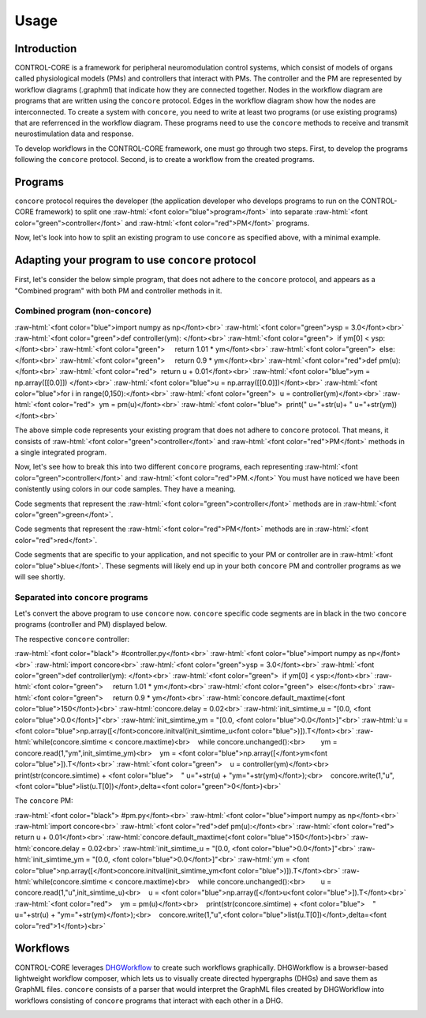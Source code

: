 Usage
=====
.. _introduction:
.. _programs:
.. _workflows:


Introduction
------------

CONTROL-CORE is a framework for peripheral neuromodulation control systems, which consist of models of organs called physiological models (PMs) and controllers that interact with PMs. The controller and the PM are represented by workflow diagrams (.graphml) that indicate how they are connected together. Nodes in the workflow diagram are programs that are written using the ``concore`` protocol. Edges in the workflow diagram show how the nodes are interconnected. To create a system with ``concore``, you need to write at least two programs (or use existing programs) that are referrenced in the workflow diagram. These programs need to use the ``concore`` methods to receive and transmit neurostimulation data and response.

To develop workflows in the CONTROL-CORE framework, one must go through two steps. First, to develop the programs following the ``concore`` protocol. Second, is to create a workflow from the created programs. 


Programs
------------
.. role:: raw-html(raw)
   :format: html
``concore`` protocol requires the developer (the application developer who develops programs to run on the CONTROL-CORE framework) to split one :raw-html:`<font color="blue">program</font>` into separate :raw-html:`<font color="green">controller</font>` and :raw-html:`<font color="red">PM</font>` programs.

.. image:: images/split-sample.png
  :width: 500
  :alt: Splitting into controller and PM programs
  
  
Now, let's look into how to split an existing program to use ``concore`` as specified above, with a minimal example.  
 
Adapting your program to use ``concore`` protocol
------------ 
 
First, let's consider the below simple program, that does not adhere to the ``concore`` protocol, and appears as a "Combined program" with both PM and controller methods in it.


Combined program (non-``concore``) 
######################## 

.. role:: raw-html(raw)
   :format: html
:raw-html:`<font color="blue">import numpy as np</font><br>`
:raw-html:`<font color="green">ysp = 3.0</font><br>`
:raw-html:`<font color="green">def controller(ym): </font><br>`
:raw-html:`<font color="green">  if ym[0] < ysp:</font><br>`
:raw-html:`<font color="green">     return 1.01 * ym</font><br>`
:raw-html:`<font color="green">  else:</font><br>`
:raw-html:`<font color="green">     return 0.9 * ym</font><br>`
:raw-html:`<font color="red">def pm(u):</font><br>`
:raw-html:`<font color="red">  return u + 0.01</font><br>`
:raw-html:`<font color="blue">ym = np.array([[0.0]]) </font><br>`
:raw-html:`<font color="blue">u = np.array([[0.0]])</font><br>`
:raw-html:`<font color="blue">for i in range(0,150):</font><br>`
:raw-html:`<font color="green">  u = controller(ym)</font><br>`
:raw-html:`<font color="red">  ym = pm(u)</font><br>`
:raw-html:`<font color="blue">  print(" u="+str(u)+ " u="+str(ym))</font><br>`


The above simple code represents your existing program that does not adhere to ``concore`` protocol. That means, it consists of :raw-html:`<font color="green">controller</font>` and :raw-html:`<font color="red">PM</font>` methods in a single integrated program.

Now, let's see how to break this into two different ``concore`` programs, each representing :raw-html:`<font color="green">controller</font>` and :raw-html:`<font color="red">PM.</font>` You must have noticed we have been conistently using colors in our code samples. They have a meaning.

Code segments that represent the :raw-html:`<font color="green">controller</font>` methods are in :raw-html:`<font color="green">green</font>`.

Code segments that represent the :raw-html:`<font color="red">PM</font>` methods are in :raw-html:`<font color="red">red</font>`.

Code segments that are specific to your application, and not specific to your PM or controller are in :raw-html:`<font color="blue">blue</font>`. These segments will likely end up in your both ``concore`` PM and controller programs as we will see shortly.


Separated into ``concore`` programs
######################## 

Let's convert the above program to use ``concore`` now. ``concore`` specific code segments are in black in the two ``concore`` programs (controller and PM) displayed below.


The respective ``concore`` controller:

.. role:: raw-html(raw)
   :format: html
:raw-html:`<font color="black">   #controller.py</font><br>`
:raw-html:`<font color="blue">import numpy as np</font><br>`
:raw-html:`import concore<br>`
:raw-html:`<font color="green">ysp = 3.0</font><br>`
:raw-html:`<font color="green">def controller(ym): </font><br>`
:raw-html:`<font color="green">  if ym[0] < ysp:</font><br>`
:raw-html:`<font color="green">     return 1.01 * ym</font><br>`
:raw-html:`<font color="green">  else:</font><br>`
:raw-html:`<font color="green">     return 0.9 * ym</font><br>`
:raw-html:`concore.default_maxtime(<font color="blue">150</font>)<br>`
:raw-html:`concore.delay = 0.02<br>`
:raw-html:`init_simtime_u = "[0.0, <font color="blue">0.0</font>]"<br>`
:raw-html:`init_simtime_ym = "[0.0, <font color="blue">0.0</font>]"<br>`
:raw-html:`u = <font color="blue">np.array([</font>concore.initval(init_simtime_u<font color="blue">)]).T</font><br>`
:raw-html:`while(concore.simtime < concore.maxtime)<br>    while concore.unchanged():<br>        ym = concore.read(1,"ym",init_simtime_ym)<br>    ym = <font color="blue">np.array([</font>ym<font color="blue">]).T</font><br>`    
:raw-html:`<font color="green">    u = controller(ym)</font><br>    print(str(concore.simtime) + <font color="blue">    " u="+str(u) + "ym="+str(ym)</font>);<br>    concore.write(1,"u",<font color="blue">list(u.T[0])</font>,delta=<font color="green">0</font>)<br>`
    

The ``concore`` PM:

.. role:: raw-html(raw)
   :format: html
:raw-html:`<font color="black">   #pm.py</font><br>`   
:raw-html:`<font color="blue">import numpy as np</font><br>`
:raw-html:`import concore<br>`
:raw-html:`<font color="red">def pm(u):</font><br>`
:raw-html:`<font color="red">  return u + 0.01</font><br>`
:raw-html:`concore.default_maxtime(<font color="blue">150</font>)<br>`
:raw-html:`concore.delay = 0.02<br>`
:raw-html:`init_simtime_u = "[0.0, <font color="blue">0.0</font>]"<br>`
:raw-html:`init_simtime_ym = "[0.0, <font color="blue">0.0</font>]"<br>`
:raw-html:`ym = <font color="blue">np.array([</font>concore.initval(init_simtime_ym<font color="blue">)]).T</font><br>`
:raw-html:`while(concore.simtime < concore.maxtime)<br>    while concore.unchanged():<br>        u = concore.read(1,"u",init_simtime_u)<br>    u = <font color="blue">np.array([</font>u<font color="blue">]).T</font><br>`    
:raw-html:`<font color="red">    ym = pm(u)</font><br>    print(str(concore.simtime) + <font color="blue">    " u="+str(u) + "ym="+str(ym)</font>);<br>    concore.write(1,"u",<font color="blue">list(u.T[0])</font>,delta=<font color="red">1</font>)<br>`

Workflows
------------

CONTROL-CORE leverages `DHGWorkflow <https://github.com/controlcore-project/DHGWorkflow>`_ to create such workflows graphically. DHGWorkflow is a browser-based lightweight workflow composer, which lets us to visually create directed hypergraphs (DHGs) and save them as GraphML files. ``concore`` consists of a parser that would interpret the GraphML files created by DHGWorkflow into workflows consisting of ``concore`` programs that interact with each other in a DHG.

.. image:: images/dhg-sample.png
  :width: 400
  :alt: DHG Sample
